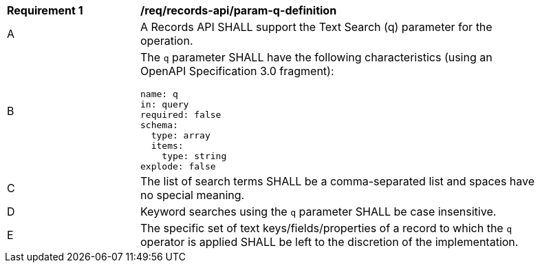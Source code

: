 [[req_records-api_param-q-definition]]
[width="90%",cols="2,6a"]
|===
^|*Requirement {counter:req-id}* |*/req/records-api/param-q-definition*
^|A |A Records API SHALL support the Text Search (q) parameter for the operation.
^|B |The `q` parameter SHALL have the following characteristics (using an OpenAPI Specification 3.0 fragment):

[source,YAML]
----
name: q
in: query
required: false
schema:
  type: array
  items:
    type: string
explode: false
----

^|C |The list of search terms SHALL be a comma-separated list and spaces have no special meaning.
^|D |Keyword searches using the `q` parameter SHALL be case insensitive.
^|E |The specific set of text keys/fields/properties of a record to which the `q` operator is applied SHALL be left to the discretion of the implementation.
|===
